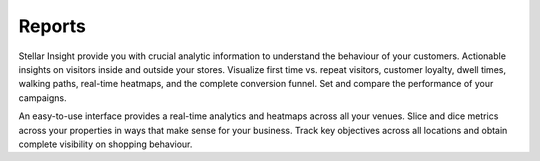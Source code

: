 Reports
=======

Stellar Insight provide you with crucial analytic information to understand the behaviour of your customers.
Actionable insights on visitors inside and outside your stores. Visualize first time vs. repeat visitors, customer loyalty, dwell times, walking paths, real-time heatmaps, and the complete conversion funnel. Set and compare the performance of your campaigns.

An easy-to-use interface provides a real-time analytics and heatmaps across all your venues. Slice and dice metrics across your properties in ways that make sense for your business. Track key objectives across all locations and obtain complete visibility on shopping behaviour.
